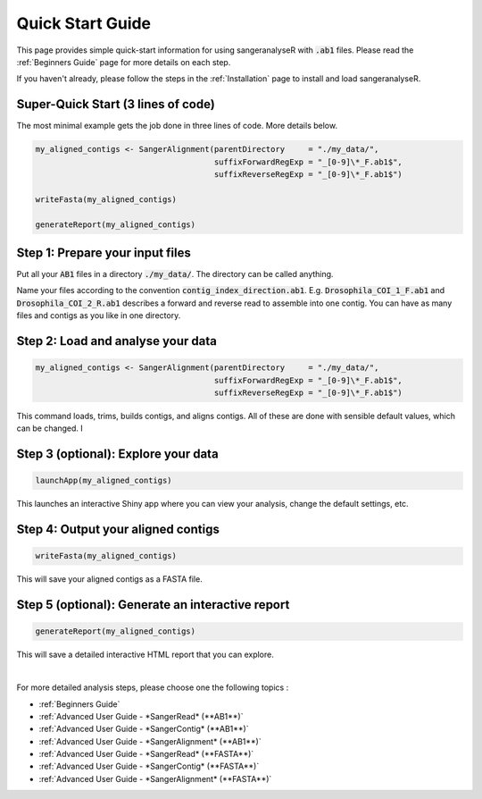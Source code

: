 Quick Start Guide
=================

This page provides simple quick-start information for using sangeranalyseR with :code:`.ab1` files. Please read the :ref:`Beginners Guide` page for more details on each step.

If you haven't already, please follow the steps in the :ref:`Installation` page to install and load sangeranalyseR.

Super-Quick Start (3 lines of code)
+++++++++++++++++++++++++++++++++++

The most minimal example gets the job done in three lines of code. More details below.

.. code-block:: R

   my_aligned_contigs <- SangerAlignment(parentDirectory     = "./my_data/",
                                         suffixForwardRegExp = "_[0-9]\*_F.ab1$",
                                         suffixReverseRegExp = "_[0-9]\*_F.ab1$")

   writeFasta(my_aligned_contigs)

   generateReport(my_aligned_contigs)


Step 1: Prepare your input files
++++++++++++++++++++++++++++++++

Put all your :code:`AB1` files in a directory :code:`./my_data/`. The directory can be called anything.

Name your files according to the convention :code:`contig_index_direction.ab1`. E.g. :code:`Drosophila_COI_1_F.ab1` and :code:`Drosophila_COI_2_R.ab1` describes a forward and reverse read to assemble into one contig. You can have as many files and contigs as you like in one directory.

Step 2: Load and analyse your data
++++++++++++++++++++++++++++++++++

.. code-block:: R

   my_aligned_contigs <- SangerAlignment(parentDirectory     = "./my_data/",
                                         suffixForwardRegExp = "_[0-9]\*_F.ab1$",
                                         suffixReverseRegExp = "_[0-9]\*_F.ab1$")


This command loads, trims, builds contigs, and aligns contigs. All of these are done with sensible default values, which can be changed. I


Step 3 (optional): Explore your data
++++++++++++++++++++++++++++++++++++

.. code-block:: R

   launchApp(my_aligned_contigs)

This launches an interactive Shiny app where you can view your analysis, change the default settings, etc.


Step 4: Output your aligned contigs
+++++++++++++++++++++++++++++++++++

.. code-block:: R

   writeFasta(my_aligned_contigs)

This will save your aligned contigs as a FASTA file.

Step 5 (optional): Generate an interactive report
+++++++++++++++++++++++++++++++++++++++++++++++++

.. code-block:: R

   generateReport(my_aligned_contigs)

This will save a detailed interactive HTML report that you can explore.

|

For more detailed analysis steps, please choose one the following topics :

* :ref:`Beginners Guide`

* :ref:`Advanced User Guide - *SangerRead* (**AB1**)`

* :ref:`Advanced User Guide - *SangerContig* (**AB1**)`

* :ref:`Advanced User Guide - *SangerAlignment* (**AB1**)`

* :ref:`Advanced User Guide - *SangerRead* (**FASTA**)`

* :ref:`Advanced User Guide - *SangerContig* (**FASTA**)`

* :ref:`Advanced User Guide - *SangerAlignment* (**FASTA**)`
